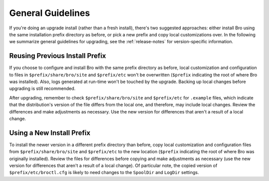 
.. _upgrade-guidelines:

==================
General Guidelines
==================

If you're doing an upgrade install (rather than a fresh install),
there's two suggested approaches: either install Bro using the same
installation prefix directory as before, or pick a new prefix and copy
local customizations over. In the following we summarize general
guidelines for upgrading, see the :ref:`release-notes` for
version-specific information.

Reusing Previous Install Prefix
~~~~~~~~~~~~~~~~~~~~~~~~~~~~~~~~

If you choose to configure and install Bro with the same prefix
directory as before, local customization and configuration to files in
``$prefix/share/bro/site`` and ``$prefix/etc`` won't be overwritten
(``$prefix`` indicating the root of where Bro was installed). Also, logs
generated at run-time won't be touched by the upgrade. Backing up local 
changes before upgrading is still recommended.

After upgrading, remember to check ``$prefix/share/bro/site`` and
``$prefix/etc`` for ``.example`` files, which indicate that the
distribution's version of the file differs from the local one, and therefore, 
may include local changes.  Review the differences and make adjustments
as necessary. Use the new version for differences that aren't a result of 
a local change.

Using a New Install Prefix
~~~~~~~~~~~~~~~~~~~~~~~~~~

To install the newer version in a different prefix directory than before, 
copy local customization and configuration files from ``$prefix/share/bro/site`` 
and ``$prefix/etc`` to the new location (``$prefix`` indicating the root of 
where Bro was originally installed).  Review the files for differences
before copying and make adjustments as necessary (use the new version for
differences that aren't a result of a local change).  Of particular note, 
the copied version of ``$prefix/etc/broctl.cfg`` is likely to need changes 
to the ``SpoolDir`` and ``LogDir`` settings.
